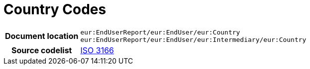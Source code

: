 = Country Codes

[cols="1,4"]
|===
h| Document location
| `eur:EndUserReport/eur:EndUser/eur:Country` +
`eur:EndUserReport/eur:EndUser/eur:Intermediary/eur:Country`
h| Source codelist
| https://docs.peppol.eu/poacc/upgrade-3/codelist/ISO3166/[ISO 3166]
|===